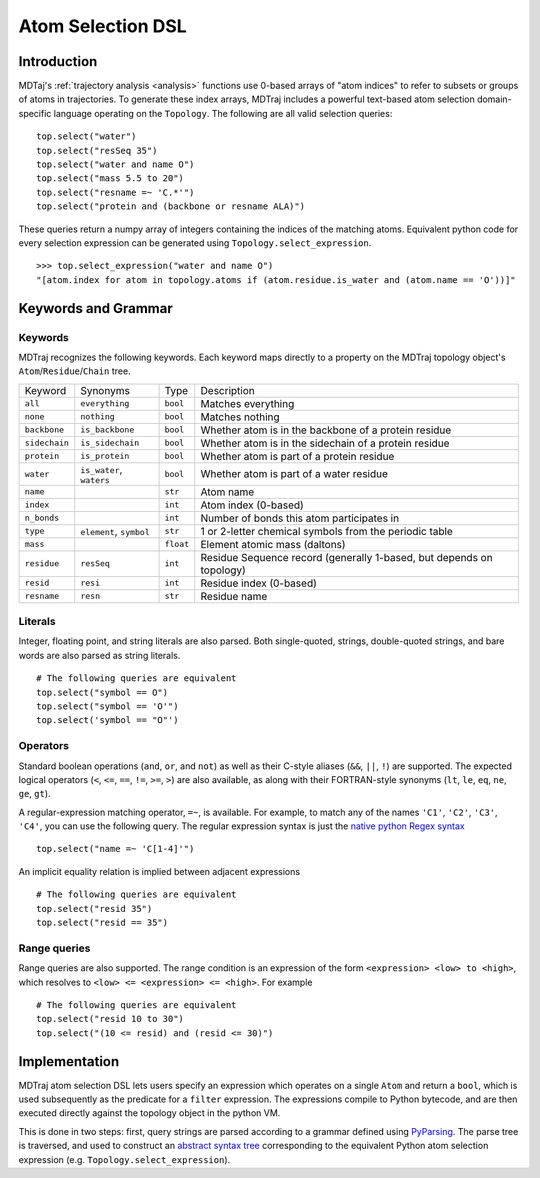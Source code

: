 Atom Selection DSL
==================

Introduction
------------

MDTaj's :ref:`trajectory analysis <analysis>` functions use 0-based arrays
of "atom indices" to refer to subsets or groups of atoms in trajectories. To
generate these index arrays, MDTraj includes a powerful text-based atom
selection domain-specific language operating on the ``Topology``. The
following are all valid selection queries::

    top.select("water")
    top.select("resSeq 35")
    top.select("water and name O")
    top.select("mass 5.5 to 20")
    top.select("resname =~ 'C.*'")
    top.select("protein and (backbone or resname ALA)")

These queries return a numpy array of integers containing the indices of the
matching atoms. Equivalent python code for every selection expression
can be generated using ``Topology.select_expression``. ::

    >>> top.select_expression("water and name O")
    "[atom.index for atom in topology.atoms if (atom.residue.is_water and (atom.name == 'O'))]"

Keywords and Grammar
--------------------

Keywords
~~~~~~~~

MDTraj recognizes the following keywords. Each keyword maps directly to a
property on the MDTraj topology object's ``Atom``/``Residue``/``Chain`` tree.

=============    ========================   =========      ================================================================
Keyword          Synonyms                   Type           Description
-------------    ------------------------   ---------      ----------------------------------------------------------------
``all``          ``everything``             ``bool``       Matches everything
``none``         ``nothing``                ``bool``       Matches nothing
``backbone``     ``is_backbone``            ``bool``       Whether atom is in the backbone of a protein residue 
``sidechain``    ``is_sidechain``           ``bool``       Whether atom is in the sidechain of a protein residue
``protein``      ``is_protein``             ``bool``       Whether atom is part of a protein residue
``water``        ``is_water``, ``waters``   ``bool``       Whether atom is part of a water residue
``name``                                    ``str``        Atom name
``index``                                   ``int``        Atom index (0-based)
``n_bonds``                                 ``int``        Number of bonds this atom participates in
``type``         ``element``, ``symbol``    ``str``        1 or 2-letter chemical symbols from the periodic table
``mass``                                    ``float``      Element atomic mass (daltons)
``residue``      ``resSeq``                 ``int``        Residue Sequence record (generally 1-based, but depends on topology)
``resid``        ``resi``                   ``int``        Residue index (0-based)
``resname``      ``resn``                   ``str``        Residue name
=============    ========================   =========      ================================================================

Literals
~~~~~~~~

Integer, floating point, and string literals are also parsed. Both single-quoted,
strings, double-quoted strings, and bare words are also parsed as string
literals. ::

    # The following queries are equivalent
    top.select("symbol == O")
    top.select("symbol == 'O'")
    top.select('symbol == "O"')

Operators
~~~~~~~~~

Standard boolean operations (``and``, ``or``, and ``not``) as well as their
C-style aliases (``&&``, ``||``, ``!``) are supported. The expected logical
operators (``<``, ``<=``, ``==``, ``!=``, ``>=``, ``>``) are also available, as
along with their FORTRAN-style synonyms (``lt``, ``le``, ``eq``, ``ne``,
``ge``, ``gt``).

A regular-expression matching operator, ``=~``, is available. For example, to
match any of the names ``'C1'``, ``'C2'``, ``'C3'``, ``'C4'``, you can use the 
following query. The regular expression syntax is just the `native python Regex
syntax <https://docs.python.org/3/library/re.html#regular-expression-syntax>`_ ::

    top.select("name =~ 'C[1-4]'")

An implicit equality relation is implied between adjacent expressions ::

    # The following queries are equivalent
    top.select("resid 35")
    top.select("resid == 35")

Range queries
~~~~~~~~~~~~~

Range queries are also supported. The range condition is an expression of the
form ``<expression> <low> to <high>``, which resolves to ``<low> <= <expression> <= <high>``.
For example ::

    # The following queries are equivalent
    top.select("resid 10 to 30")
    top.select("(10 <= resid) and (resid <= 30)")


Implementation
--------------

MDTraj atom selection DSL lets users specify an expression which operates
on a single ``Atom`` and return a ``bool``, which is used subsequently as
the predicate for a ``filter`` expression. The expressions compile to Python
bytecode, and are then executed directly against the topology object in the
python VM.

This is done in two steps: first, query strings are parsed according to a
grammar defined using `PyParsing <http://pyparsing.wikispaces.com/>`_. The
parse tree is traversed, and used to construct an `abstract syntax tree <https://docs.python.org/3/library/ast.html>`_
corresponding to the equivalent Python atom selection expression
(e.g. ``Topology.select_expression``).

